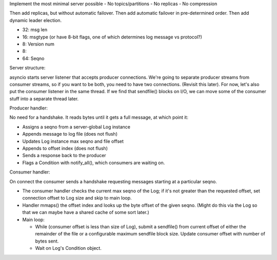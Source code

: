 Implement the most minimal server possible
- No topics/partitions
- No replicas
- No compression

Then add replicas, but without automatic failover.  Then add automatic
failover in pre-determined order.  Then add dynamic leader election.

-  32: msg len
-  16: msgtype (or have 8-bit flags, one of which determines log message vs protocol?)
-   8: Version num
-   8: 
-  64: Seqno


Server structure:

asyncio starts server listener that accepts producer connections.
We're going to separate producer streams from consumer streams, so if
you want to be both, you need to have two connections.  (Revisit this
later).  For now, let's also put the consumer listener in the same
thread.  If we find that sendfile() blocks on I/O, we can move some of
the consumer stuff into a separate thread later.

Producer handler:

No need for a handshake.  It reads bytes until it gets a full message,
at which point it:

- Assigns a seqno from a server-global Log instance
- Appends message to log file (does not flush)
- Updates Log instance max seqno and file offset
- Appends to offset index (does not flush)
- Sends a response back to the producer
- Flags a Condition with notify_all(), which consumers are waiting on.

Consumer handler:

On connect the consumer sends a handshake requesting messages starting
at a particular seqno.

- The consumer handler checks the current max seqno of the Log; if
  it's not greater than the requested offset, set connection offset to
  Log size and skip to main loop.

- Handler mmaps() the offset index and looks up the byte offset of the
  given seqno.  (Might do this via the Log so that we can maybe have a
  shared cache of some sort later.)

- Main loop:

  - While (consumer offset is less than size of Log), submit a
    sendfile() from current offset of either the remainder of the file
    or a configurable maximum sendfile block size.  Update consumer
    offset with number of bytes sent.

  - Wait on Log's Condition object.
